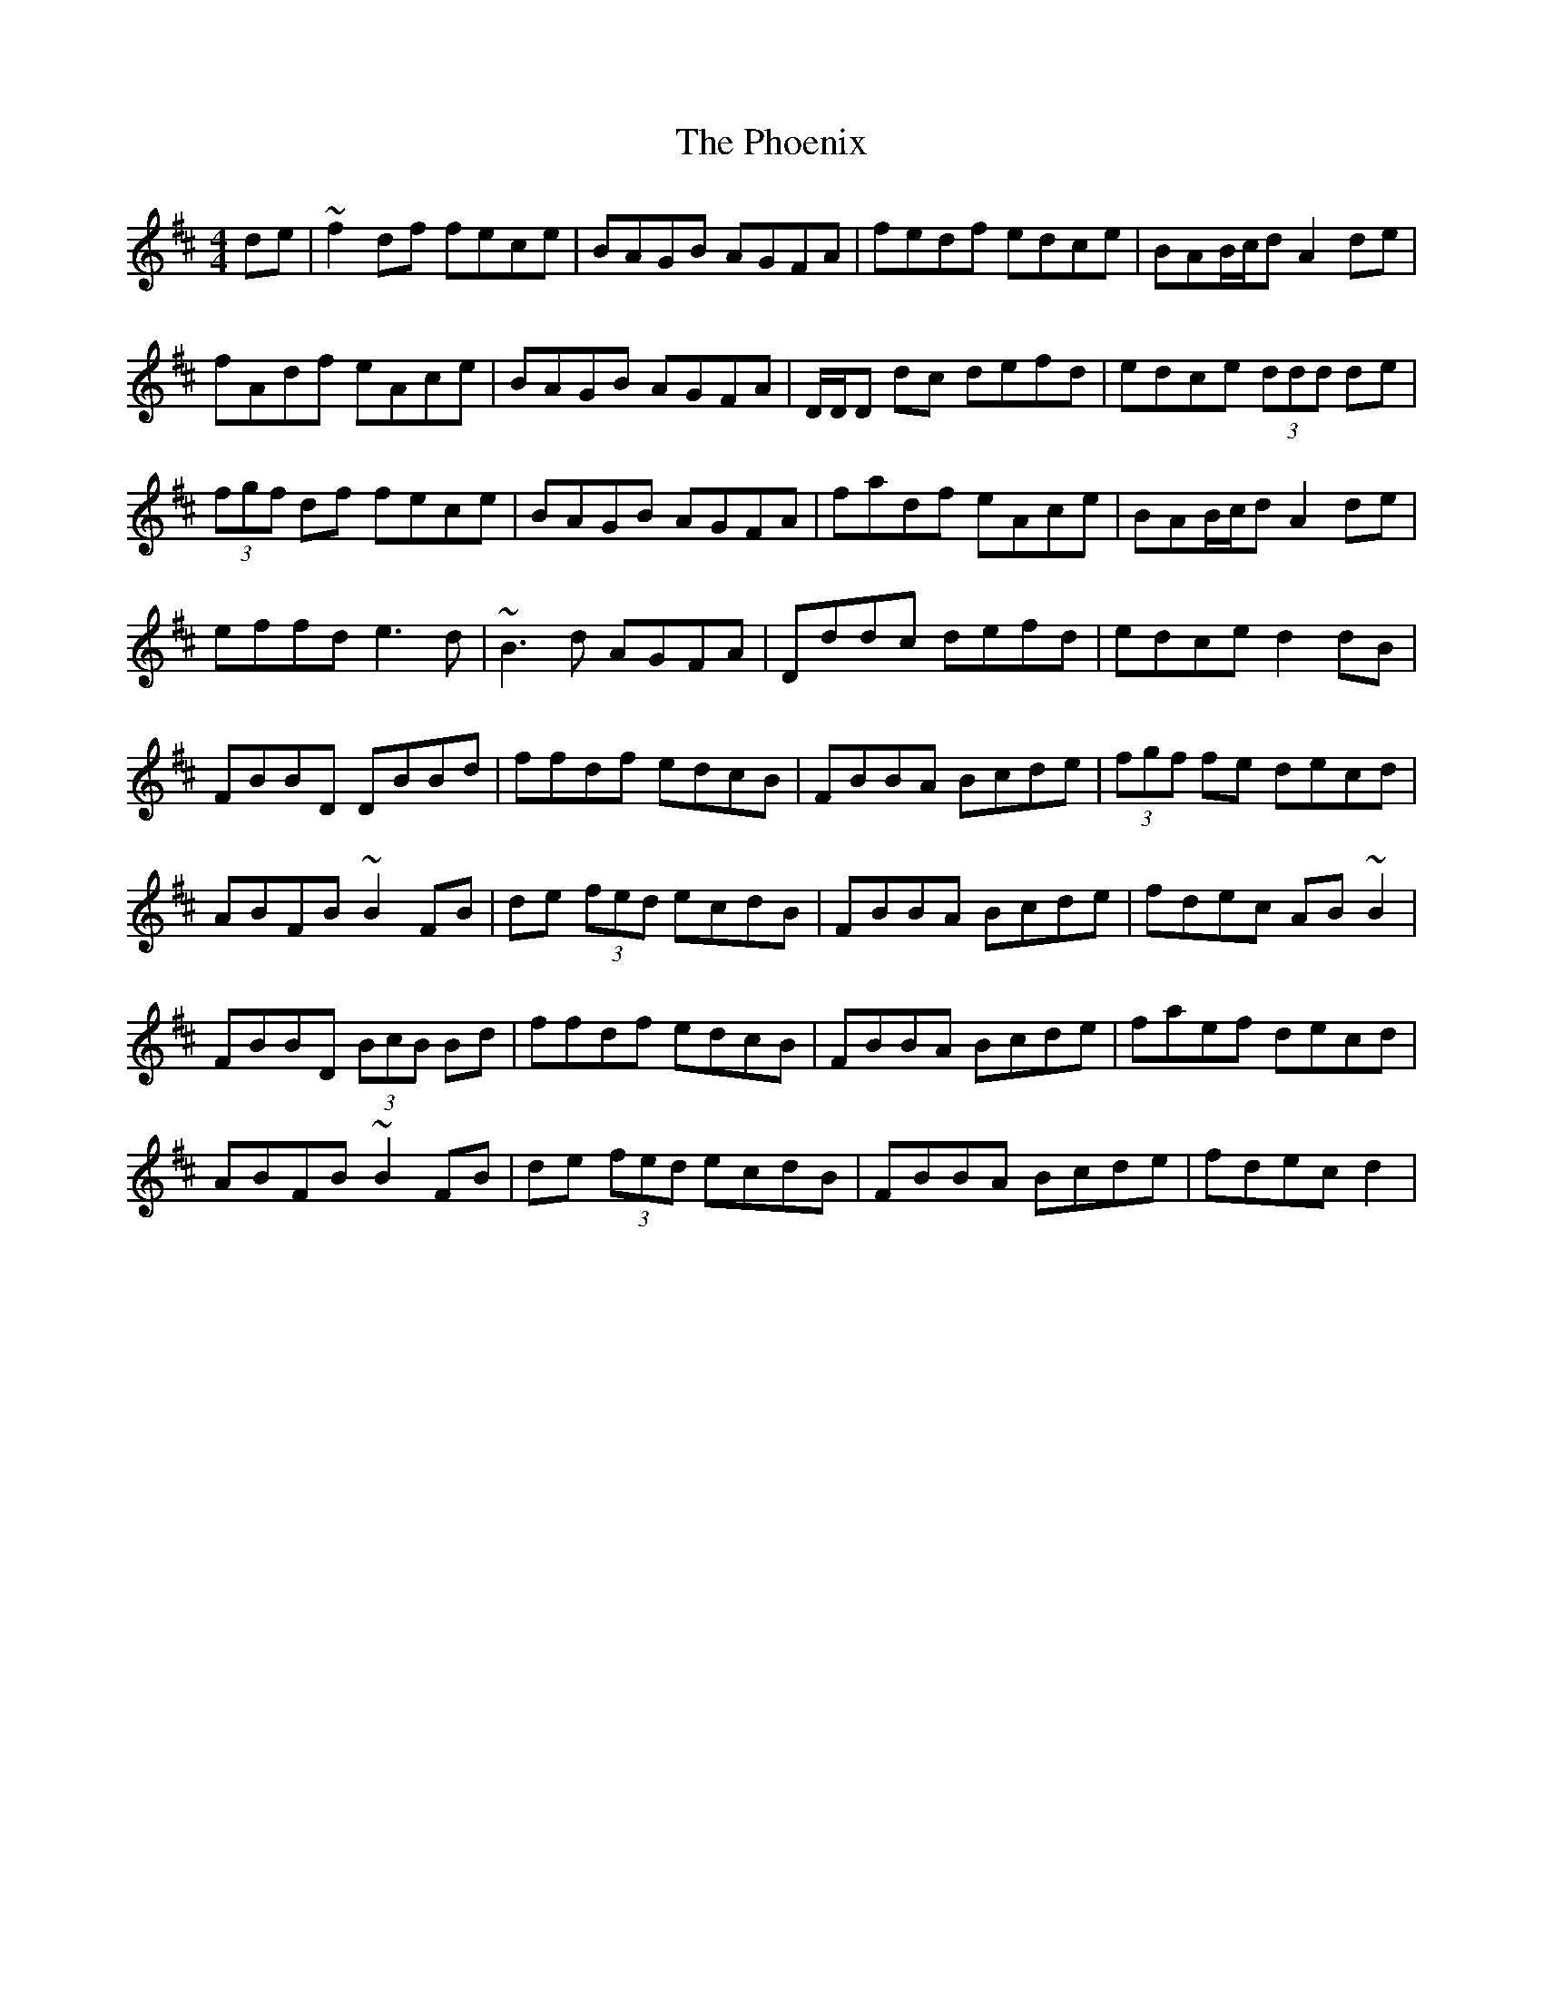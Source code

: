 X: 32223
T: Phoenix, The
R: reel
M: 4/4
K: Dmajor
de|~f2df fece|BAGB AGFA|fedf edce|BAB/c/d A2de|
fAdf eAce|BAGB AGFA|D/D/D dc defd|edce (3ddd de|
(3fgf df fece|BAGB AGFA|fadf eAce|BAB/c/d A2de|
effd e3d|~B3d AGFA|Dddc defd|edce d2dB|
FBBD DBBd|ffdf edcB|FBBA Bcde|(3fgf fe decd|
ABFB ~B2FB|de (3fed ecdB|FBBA Bcde|fdec AB~B2|
FBBD (3BcB Bd|ffdf edcB|FBBA Bcde|faef decd|
ABFB ~B2FB|de (3fed ecdB|FBBA Bcde|fdec d2|

